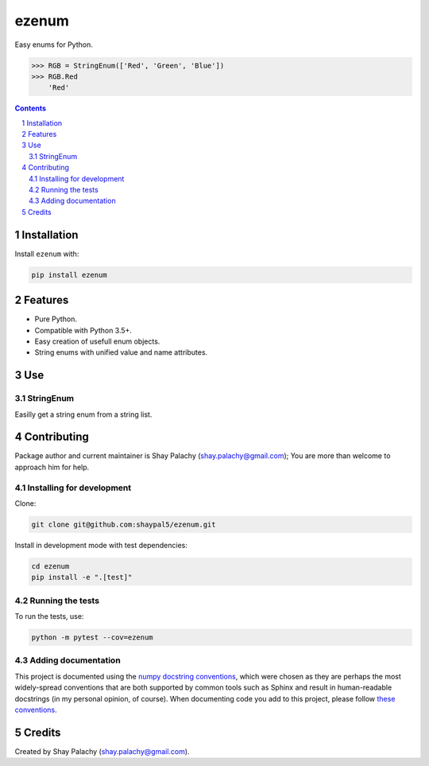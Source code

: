 ezenum
######
|PyPI-Status| |PyPI-Versions| |Build-Status| |Codecov| |LICENCE|

Easy enums for Python.

.. code-block:: python

  >>> RGB = StringEnum(['Red', 'Green', 'Blue'])
  >>> RGB.Red
      'Red'

.. contents::

.. section-numbering::

Installation
============

Install ``ezenum`` with:

.. code-block:: bash

  pip install ezenum


Features
========

* Pure Python.
* Compatible with Python 3.5+.
* Easy creation of usefull enum objects.
* String enums with unified value and name attributes.


Use
===

StringEnum
----------

Easilly get a string enum from a string list.



Contributing
============

Package author and current maintainer is Shay Palachy (shay.palachy@gmail.com); You are more than welcome to approach him for help.


Installing for development
--------------------------

Clone:

.. code-block:: bash

  git clone git@github.com:shaypal5/ezenum.git


Install in development mode with test dependencies:

.. code-block:: bash

  cd ezenum
  pip install -e ".[test]"


Running the tests
-----------------

To run the tests, use:

.. code-block:: bash

  python -m pytest --cov=ezenum


Adding documentation
--------------------

This project is documented using the `numpy docstring conventions`_, which were chosen as they are perhaps the most widely-spread conventions that are both supported by common tools such as Sphinx and result in human-readable docstrings (in my personal opinion, of course). When documenting code you add to this project, please follow `these conventions`_.

.. _`numpy docstring conventions`: https://github.com/numpy/numpy/blob/master/doc/HOWTO_DOCUMENT.rst.txt
.. _`these conventions`: https://github.com/numpy/numpy/blob/master/doc/HOWTO_DOCUMENT.rst.txt


Credits
=======
Created by Shay Palachy (shay.palachy@gmail.com).


.. |PyPI-Status| image:: https://img.shields.io/pypi/v/ezenum.svg
  :target: https://pypi.python.org/pypi/ezenum

.. |PyPI-Versions| image:: https://img.shields.io/pypi/pyversions/ezenum.svg
   :target: https://pypi.python.org/pypi/ezenum

.. |Build-Status| image:: https://travis-ci.org/shaypal5/ezenum.svg?branch=master
  :target: https://travis-ci.org/shaypal5/ezenum

.. |LICENCE| image:: https://img.shields.io/pypi/l/ezenum.svg
  :target: https://pypi.python.org/pypi/ezenum

.. |Codecov| image:: https://codecov.io/github/shaypal5/ezenum/coverage.svg?branch=master
   :target: https://codecov.io/github/shaypal5/ezenum?branch=master
